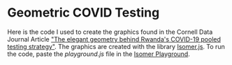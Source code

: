 * Geometric COVID Testing

Here is the code I used to create the graphics found in the Cornell Data Journal Article [[https://cornelldatajourn.al/articles/elegant-geometry]["The elegant geometry behind Rwanda's COVID-19 pooled testing strategy"]].
The graphics are created with the library [[https://github.com/jdan/isomer][Isomer.js]].
To run the code, paste the [[playground.js][playground.js]] file in the [[https://jdan.github.io/isomer/playground/][Isomer Playground]].

